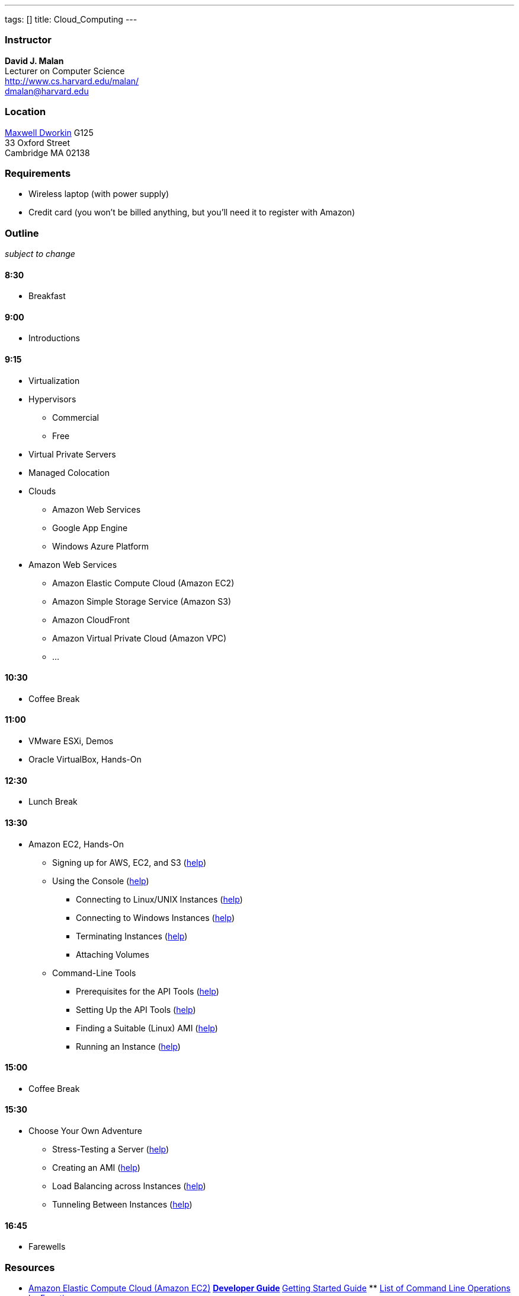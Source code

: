 ---
tags: []
title: Cloud_Computing
---
[[]]
Instructor
~~~~~~~~~~

*David J. Malan* +
Lecturer on Computer Science +
http://www.cs.harvard.edu/malan/ +
dmalan@harvard.edu

[[]]
Location
~~~~~~~~

http://maps.cs50.net/#f=search&ll=42.37411257777324%2C-71.11905097961426&q=Maxwell-Dworkin&z=16[Maxwell
Dworkin] G125 +
33 Oxford Street +
Cambridge MA 02138

[[]]
Requirements
~~~~~~~~~~~~

* Wireless laptop (with power supply)
* Credit card (you won't be billed anything, but you'll need it to
register with Amazon)

[[]]
Outline
~~~~~~~

_subject to change_

[[]]
8:30
^^^^

* Breakfast

[[]]
9:00
^^^^

* Introductions

[[]]
9:15
^^^^

* Virtualization
* Hypervisors
** Commercial
** Free
* Virtual Private Servers
* Managed Colocation
* Clouds
** Amazon Web Services
** Google App Engine
** Windows Azure Platform
* Amazon Web Services
** Amazon Elastic Compute Cloud (Amazon EC2)
** Amazon Simple Storage Service (Amazon S3)
** Amazon CloudFront
** Amazon Virtual Private Cloud (Amazon VPC)
** ...

[[]]
10:30
^^^^^

* Coffee Break

[[]]
11:00
^^^^^

* VMware ESXi, Demos
* Oracle VirtualBox, Hands-On

[[]]
12:30
^^^^^

* Lunch Break

[[]]
13:30
^^^^^

* Amazon EC2, Hands-On
** Signing up for AWS, EC2, and S3
(http://docs.amazonwebservices.com/AWSEC2/latest/GettingStartedGuide.html?SignUp.html[help])
** Using the Console
(http://docs.amazonwebservices.com/AWSEC2/latest/GettingStartedGuide.html?LaunchInstance.html[help])
*** Connecting to Linux/UNIX Instances
(http://docs.amazonwebservices.com/AWSEC2/latest/GettingStartedGuide.html?ConnectToInstanceLinux.html[help])
*** Connecting to Windows Instances
(http://docs.amazonwebservices.com/AWSEC2/latest/GettingStartedGuide.html?ConnectToInstanceWindows.html[help])
*** Terminating Instances
(http://docs.amazonwebservices.com/AWSEC2/latest/GettingStartedGuide.html?TerminateInstance.html[help])
*** Attaching Volumes
** Command-Line Tools
*** Prerequisites for the API Tools
(http://docs.amazonwebservices.com/AWSEC2/latest/UserGuide.html?prerequisites.html[help])
*** Setting Up the API Tools
(http://docs.amazonwebservices.com/AWSEC2/latest/UserGuide.html?setting-up-your-tools.html[help])
*** Finding a Suitable (Linux) AMI
(http://docs.amazonwebservices.com/AWSEC2/latest/UserGuide.html?finding-an-ami.html[help])
*** Running an Instance
(http://docs.amazonwebservices.com/AWSEC2/latest/UserGuide.html?launching-an-instance.html[help])

[[]]
15:00
^^^^^

* Coffee Break

[[]]
15:30
^^^^^

* Choose Your Own Adventure
** Stress-Testing a Server
(http://httpd.apache.org/docs/2.0/programs/ab.html[help])
** Creating an AMI
(http://docs.amazonwebservices.com/AWSEC2/latest/UserGuide.html?PreparingAndCreatingAMIs.html[help])
** Load Balancing across Instances
(http://docs.amazonwebservices.com/ElasticLoadBalancing/latest/DeveloperGuide/UserScenarios.html[help])
** Tunneling Between Instances
(http://malanrouge.com/usenix/Tunneling_Between_Instances[help])

[[]]
16:45
^^^^^

* Farewells

[[]]
Resources
~~~~~~~~~

* http://aws.amazon.com/ec2/[Amazon Elastic Compute Cloud (Amazon EC2)]
**
http://docs.amazonwebservices.com/AWSEC2/latest/DeveloperGuide/[Developer
Guide]
**
http://docs.amazonwebservices.com/AWSEC2/latest/GettingStartedGuide/[Getting
Started Guide]
**
http://docs.amazonwebservices.com/AWSEC2/latest/CommandLineReference/OperationList-cmd.html[List
of Command Line Operations by Function]
** http://aws.amazon.com/ec2-sla/[Service Level Agreement]
** http://docs.amazonwebservices.com/AWSEC2/latest/UserGuide/[User
Guide]
*
http://awsmedia.s3.amazonaws.com/pdf/AWS_Security_Whitepaper.pdf[Amazon
Web Services: Overview of Security Processes]
* http://aws.amazon.com/awscredits/[AWS Credits]
* http://aws.amazon.com/education/[AWS in Education]
* http://calculator.s3.amazonaws.com/calc5.html[AWS Simple Monthly
Calculator]
* http://www.cs.harvard.edu/malan/publications/ccscne10-malan.pdf[Moving
CS50 into the Cloud]
* Media:Cloud-computing-hands-on.pdf[Slides]
*
http://www.nytimes.com/idg/IDG_002570DE00740E180025742400363509.html[What
Cloud Computing Really Means]

[[]]
Software
~~~~~~~~

[[]]
Linux
^^^^^

*
http://developer.amazonwebservices.com/connect/entry.jspa?externalID=351&categoryID=88[Amazon
EC2 API Tools]
*
http://developer.amazonwebservices.com/connect/entry.jspa?externalID=2536&categoryID=88[Elastic
Load Balancing API Tools]
* J2SE 5 (if already installed) or
http://cds.sun.com/is-bin/INTERSHOP.enfinity/WFS/CDS-CDS_Developer-Site/en_US/-/USD/ViewProductDetail-Start?ProductRef=jre-6u14-oth-JPR@CDS-CDS_Developer[Java
SE 6]
* http://www.rdesktop.org/[rdesktop]
* http://www.virtualbox.org/wiki/Downloads[VirtualBox]

[[]]
Mac OS
^^^^^^

*
http://developer.amazonwebservices.com/connect/entry.jspa?externalID=351&categoryID=88[Amazon
EC2 API Tools]
*
http://developer.amazonwebservices.com/connect/entry.jspa?externalID=2536&categoryID=88[Elastic
Load Balancing API Tools]
* http://developer.apple.com/java/download/[J2SE 5] (for Mac OS 10.4) or
http://developer.apple.com/java/download/[Java SE 6] (for Mac OS 10.5)
*
http://www.microsoft.com/mac/products/remote-desktop/default.mspx[Remote
Desktop Connection Client for Mac 2]
* http://www.virtualbox.org/wiki/Downloads[VirtualBox]

[[]]
Windows
^^^^^^^

*
http://developer.amazonwebservices.com/connect/entry.jspa?externalID=351&categoryID=88[Amazon
EC2 API Tools]
*
http://developer.amazonwebservices.com/connect/entry.jspa?externalID=2536&categoryID=88[Elastic
Load Balancing API Tools]
* J2SE 5 (if already installed) or
http://cds.sun.com/is-bin/INTERSHOP.enfinity/WFS/CDS-CDS_Developer-Site/en_US/-/USD/ViewProductDetail-Start?ProductRef=jre-6u14-oth-JPR@CDS-CDS_Developer[Java
SE 6]
* http://www.chiark.greenend.org.uk/~sgtatham/putty/download.html[PuTTY]
and
http://www.chiark.greenend.org.uk/~sgtatham/putty/download.html[PuTTYgen]
(or http://www.cygwin.com/[cygwin])
* http://winscp.net/eng/download.php[WinSCP] (or another SFTP client)
* http://www.virtualbox.org/wiki/Downloads[VirtualBox]

[[]]
ISOs
~~~~

* http://cdn.cs50.net/2009/fall/vms/cs50.zip[CS50 Appliance]
*
http://download.fedoraproject.org/pub/fedora/linux/releases/14/Live/i686/Fedora-14-i686-Live-Desktop.iso[Fedora
14 Desktop Edition]

Category:Seminars

